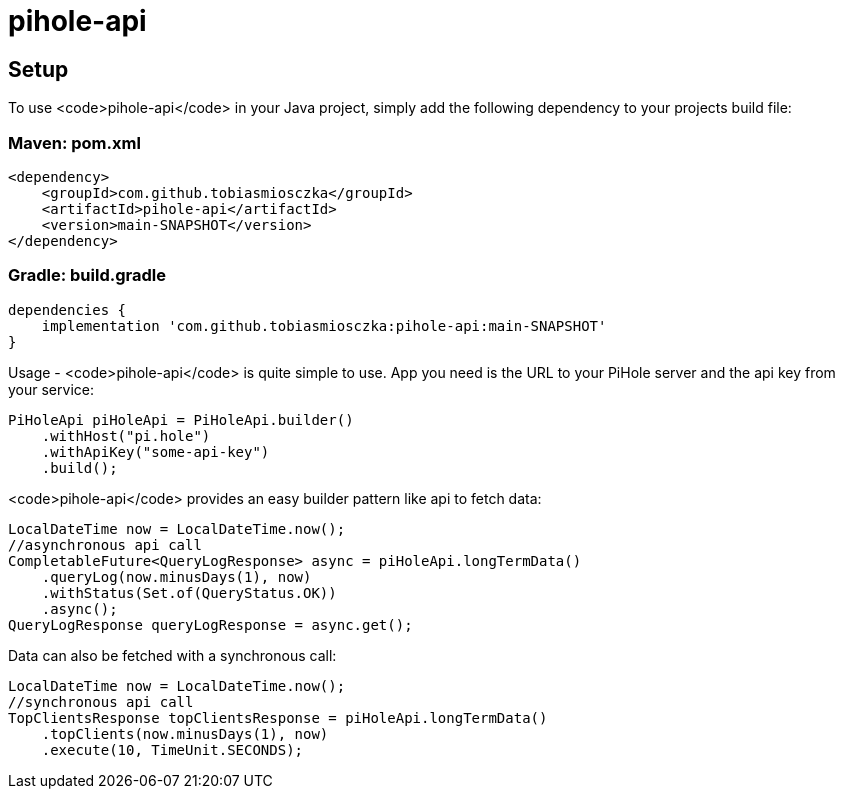 # pihole-api

## Setup
To use <code>pihole-api</code> in your Java project, simply add the following dependency to your projects build file:

### Maven: pom.xml
```
<dependency>
    <groupId>com.github.tobiasmiosczka</groupId>
    <artifactId>pihole-api</artifactId>
    <version>main-SNAPSHOT</version>
</dependency>
```
### Gradle: build.gradle
```
dependencies {
    implementation 'com.github.tobiasmiosczka:pihole-api:main-SNAPSHOT'
}
```

Usage
-
<code>pihole-api</code> is quite simple to use. App you need is the URL to your PiHole server and the api key from your
service:
```
PiHoleApi piHoleApi = PiHoleApi.builder()
    .withHost("pi.hole")
    .withApiKey("some-api-key")
    .build();
```

<code>pihole-api</code> provides an easy builder pattern like api to fetch data:
```
LocalDateTime now = LocalDateTime.now();
//asynchronous api call
CompletableFuture<QueryLogResponse> async = piHoleApi.longTermData()
    .queryLog(now.minusDays(1), now)
    .withStatus(Set.of(QueryStatus.OK))
    .async();
QueryLogResponse queryLogResponse = async.get();
```

Data can also be fetched with a synchronous call:
```
LocalDateTime now = LocalDateTime.now();
//synchronous api call
TopClientsResponse topClientsResponse = piHoleApi.longTermData()
    .topClients(now.minusDays(1), now)
    .execute(10, TimeUnit.SECONDS);
```